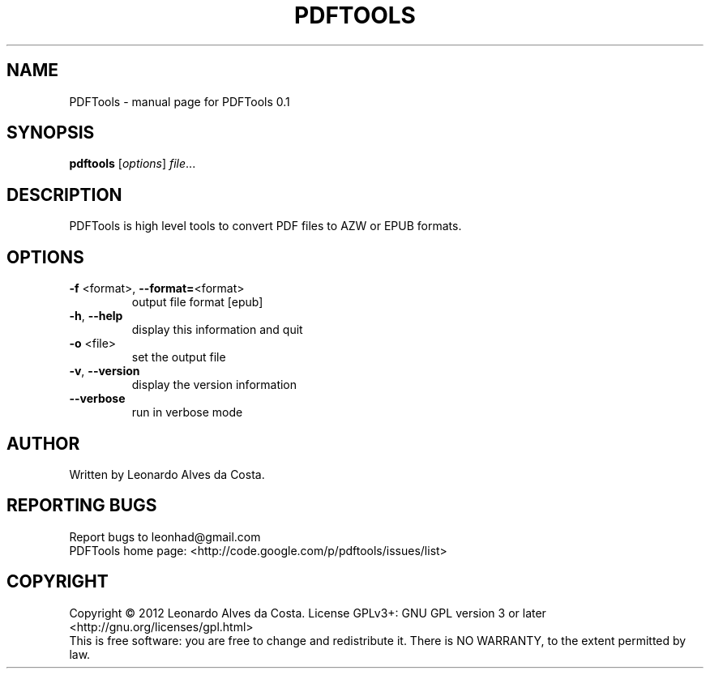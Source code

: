 .\" DO NOT MODIFY THIS FILE!  It was generated by help2man 1.37.1.
.TH PDFTOOLS "1" "January 2012" "PDFTools 0.1" "User Commands"
.SH NAME
PDFTools \- manual page for PDFTools 0.1
.SH SYNOPSIS
.B pdftools
[\fIoptions\fR] \fIfile\fR...
.SH DESCRIPTION
PDFTools is high level tools to convert PDF files to AZW or EPUB formats.
.SH OPTIONS
.TP
\fB\-f\fR <format>, \fB\-\-format=\fR<format>
output file format [epub]
.TP
\fB\-h\fR, \fB\-\-help\fR
display this information and quit
.TP
\fB\-o\fR <file>
set the output file
.TP
\fB\-v\fR, \fB\-\-version\fR
display the version information
.TP
\fB\-\-verbose\fR
run in verbose mode
.SH AUTHOR
Written by Leonardo Alves da Costa.
.SH "REPORTING BUGS"
Report bugs to leonhad@gmail.com
.br
PDFTools home page: <http://code.google.com/p/pdftools/issues/list>
.SH COPYRIGHT
Copyright \(co 2012 Leonardo Alves da Costa.
License GPLv3+: GNU GPL version 3 or later <http://gnu.org/licenses/gpl.html>
.br
This is free software: you are free to change and redistribute it.
There is NO WARRANTY, to the extent permitted by law.
